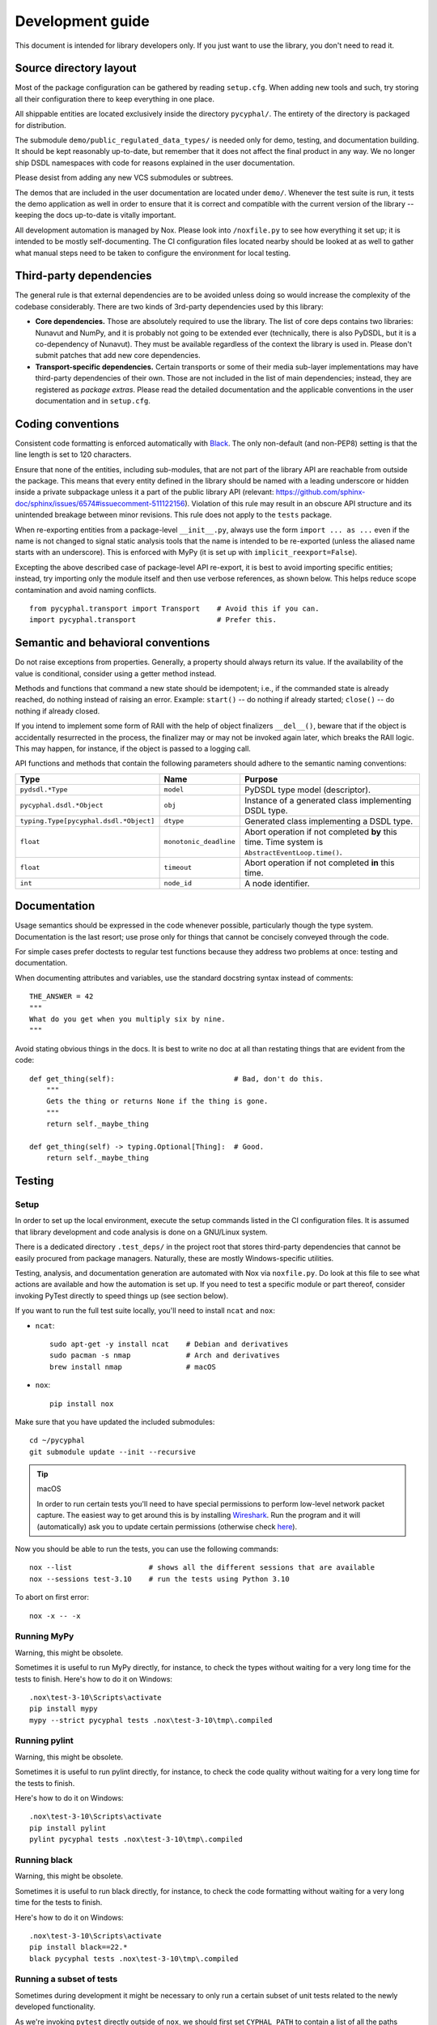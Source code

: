 .. _dev:

Development guide
=================

This document is intended for library developers only.
If you just want to use the library, you don't need to read it.


Source directory layout
-----------------------

Most of the package configuration can be gathered by reading ``setup.cfg``.
When adding new tools and such, try storing all their configuration there to keep everything in one place.

All shippable entities are located exclusively inside the directory ``pycyphal/``.
The entirety of the directory is packaged for distribution.

The submodule ``demo/public_regulated_data_types/`` is needed only for demo, testing, and documentation building.
It should be kept reasonably up-to-date, but remember that it does not affect the final product in any way.
We no longer ship DSDL namespaces with code for reasons explained in the user documentation.

Please desist from adding any new VCS submodules or subtrees.

The demos that are included in the user documentation are located under ``demo/``.
Whenever the test suite is run, it tests the demo application as well in order to ensure that it is correct and
compatible with the current version of the library -- keeping the docs up-to-date is vitally important.

All development automation is managed by Nox.
Please look into ``/noxfile.py`` to see how everything it set up; it is intended to be mostly self-documenting.
The CI configuration files located nearby should be looked at as well to gather what manual steps need to be
taken to configure the environment for local testing.


Third-party dependencies
------------------------

The general rule is that external dependencies are to be avoided unless doing so would increase the complexity
of the codebase considerably.
There are two kinds of 3rd-party dependencies used by this library:

- **Core dependencies.** Those are absolutely required to use the library.
  The list of core deps contains two libraries: Nunavut and NumPy, and it is probably not going to be extended ever
  (technically, there is also PyDSDL, but it is a co-dependency of Nunavut).
  They must be available regardless of the context the library is used in.
  Please don't submit patches that add new core dependencies.

- **Transport-specific dependencies.** Certain transports or some of their media sub-layer implementations may
  have third-party dependencies of their own. Those are not included in the list of main dependencies;
  instead, they are registered as *package extras*. Please read the detailed documentation and the applicable
  conventions in the user documentation and in ``setup.cfg``.


Coding conventions
------------------

Consistent code formatting is enforced automatically with `Black <https://github.com/psf/black>`_.
The only non-default (and non-PEP8) setting is that the line length is set to 120 characters.

Ensure that none of the entities, including sub-modules,
that are not part of the library API are reachable from outside the package.
This means that every entity defined in the library should be named with a leading underscore
or hidden inside a private subpackage unless it a part of the public library API
(relevant: `<https://github.com/sphinx-doc/sphinx/issues/6574#issuecomment-511122156>`_).
Violation of this rule may result in an obscure API structure and its unintended breakage between minor revisions.
This rule does not apply to the ``tests`` package.

When re-exporting entities from a package-level ``__init__.py``,
always use the form ``import ... as ...`` even if the name is not changed
to signal static analysis tools that the name is intended to be re-exported
(unless the aliased name starts with an underscore).
This is enforced with MyPy (it is set up with ``implicit_reexport=False``).

Excepting the above described case of package-level API re-export, it is best to avoid importing specific entities;
instead, try importing only the module itself and then use verbose references, as shown below.
This helps reduce scope contamination and avoid naming conflicts.

::

    from pycyphal.transport import Transport    # Avoid this if you can.
    import pycyphal.transport                   # Prefer this.


Semantic and behavioral conventions
-----------------------------------

Do not raise exceptions from properties. Generally, a property should always return its value.
If the availability of the value is conditional, consider using a getter method instead.

Methods and functions that command a new state should be idempotent;
i.e., if the commanded state is already reached, do nothing instead of raising an error.
Example: ``start()`` -- do nothing if already started; ``close()`` -- do nothing if already closed.

If you intend to implement some form of RAII with the help of object finalizers ``__del__()``,
beware that if the object is accidentally resurrected in the process, the finalizer may or may not be invoked
again later, which breaks the RAII logic.
This may happen, for instance, if the object is passed to a logging call.

API functions and methods that contain the following parameters should adhere to the semantic naming conventions:

+--------------------------------------+-----------------------+-------------------------------------------------------+
|Type                                  |Name                   |Purpose                                                |
+======================================+=======================+=======================================================+
|``pydsdl.*Type``                      |``model``              |PyDSDL type model (descriptor).                        |
+--------------------------------------+-----------------------+-------------------------------------------------------+
|``pycyphal.dsdl.*Object``             |``obj``                |Instance of a generated class implementing DSDL type.  |
+--------------------------------------+-----------------------+-------------------------------------------------------+
|``typing.Type[pycyphal.dsdl.*Object]``|``dtype``              |Generated class implementing a DSDL type.              |
+--------------------------------------+-----------------------+-------------------------------------------------------+
|``float``                             |``monotonic_deadline`` |Abort operation if not completed **by** this time.     |
|                                      |                       |Time system is ``AbstractEventLoop.time()``.           |
+--------------------------------------+-----------------------+-------------------------------------------------------+
|``float``                             |``timeout``            |Abort operation if not completed **in** this time.     |
+--------------------------------------+-----------------------+-------------------------------------------------------+
|``int``                               |``node_id``            |A node identifier.                                     |
+--------------------------------------+-----------------------+-------------------------------------------------------+


Documentation
-------------

Usage semantics should be expressed in the code whenever possible, particularly though the type system.
Documentation is the last resort; use prose only for things that cannot be concisely conveyed through the code.

For simple cases prefer doctests to regular test functions because they address two problems at once:
testing and documentation.

When documenting attributes and variables, use the standard docstring syntax instead of comments::

    THE_ANSWER = 42
    """
    What do you get when you multiply six by nine.
    """

Avoid stating obvious things in the docs. It is best to write no doc at all than restating things that
are evident from the code::

    def get_thing(self):                            # Bad, don't do this.
        """
        Gets the thing or returns None if the thing is gone.
        """
        return self._maybe_thing

    def get_thing(self) -> typing.Optional[Thing]:  # Good.
        return self._maybe_thing


Testing
-------


Setup
.....

In order to set up the local environment, execute the setup commands listed in the CI configuration files.
It is assumed that library development and code analysis is done on a GNU/Linux system.

There is a dedicated directory ``.test_deps/`` in the project root that stores third-party dependencies
that cannot be easily procured from package managers.
Naturally, these are mostly Windows-specific utilities.

Testing, analysis, and documentation generation are automated with Nox via ``noxfile.py``.
Do look at this file to see what actions are available and how the automation is set up.
If you need to test a specific module or part thereof, consider invoking PyTest directly to speed things up
(see section below).

If you want to run the full test suite locally, you'll need to install ``ncat`` and ``nox``:

- ``ncat``::

    sudo apt-get -y install ncat    # Debian and derivatives
    sudo pacman -s nmap             # Arch and derivatives
    brew install nmap               # macOS

- ``nox``::

    pip install nox

Make sure that you have updated the included submodules::

    cd ~/pycyphal
    git submodule update --init --recursive

..  tip:: macOS

    In order to run certain tests you'll need to have special permissions to perform low-level network packet capture.
    The easiest way to get around this is by installing `Wireshark <https://www.wireshark.org/>`_.
    Run the program and it will (automatically) ask you to update certain permissions
    (otherwise check `here <https://stackoverflow.com/questions/41126943/wireshark-you-dont-have-permission-to-capture-on-that-device-mac/>`_).

Now you should be able to run the tests, you can use the following commands::

    nox --list                  # shows all the different sessions that are available
    nox --sessions test-3.10    # run the tests using Python 3.10

To abort on first error::

    nox -x -- -x

Running MyPy
.........................

Warning, this might be obsolete.

Sometimes it is useful to run MyPy directly, for instance, to check the types without waiting for a very long time
for the tests to finish. 
Here's how to do it on Windows::
    
    .nox\test-3-10\Scripts\activate
    pip install mypy
    mypy --strict pycyphal tests .nox\test-3-10\tmp\.compiled


Running pylint
.........................

Warning, this might be obsolete.

Sometimes it is useful to run pylint directly, for instance, to check the code quality without waiting for a very long time
for the tests to finish.

Here's how to do it on Windows::

    .nox\test-3-10\Scripts\activate
    pip install pylint
    pylint pycyphal tests .nox\test-3-10\tmp\.compiled


Running black
.........................

Warning, this might be obsolete.

Sometimes it is useful to run black directly, for instance, to check the code formatting without waiting for a very long time
for the tests to finish.

Here's how to do it on Windows::

    .nox\test-3-10\Scripts\activate
    pip install black==22.*
    black pycyphal tests .nox\test-3-10\tmp\.compiled   


Running a subset of tests
.........................

Sometimes during development it might be necessary to only run a certain subset of unit tests related to the
newly developed functionality.

As we're invoking ``pytest`` directly outside of ``nox``, we should first set ``CYPHAL_PATH`` to contain
a list of all the paths where the DSDL root namespace directories are to be found
(modify the values to match your environment).

..  code-block:: sh

    export CYPHAL_PATH="$HOME/pycyphal/demo/custom_data_types:$HOME/pycyphal/demo/public_regulated_data_types"

Next, open 2 terminal windows.

In the first, run::

    ncat --broker --listen -p 50905

In the second one::

    cd ~/pycyphal
    export PYTHONASYNCIODEBUG=1         # should be set while running tests
    nox --sessions test-3.10            # this will setup a virual environment for your tests
    source .nox/test-3-10/bin/activate  # activate the virtual environment
    pytest -k udp                       # only tests which match the given substring will be run


Writing tests
.............

When writing tests, aim to cover at least 90% of branches.
Ensure that your tests do not emit any errors or warnings into stderr output upon successful execution,
because that may distract the developer from noticing true abnormalities
(you may use ``caplog.at_level('CRITICAL')`` to suppress undesirable output).

Write unit tests as functions without arguments prefixed with ``_unittest_``.
Generally, simple test functions should be located as close as possible to the tested code,
preferably at the end of the same Python module; exception applies to several directories listed in ``setup.cfg``,
which are unconditionally excluded from unit test discovery because they rely on DSDL autogenerated code
or optional third-party dependencies,
meaning that if you write your unit test function in there it will never be invoked.

Complex functions that require sophisticated setup and teardown process or that can't be located near the
tested code for other reasons should be defined in the ``tests`` package.
Specifically, scenarios that depend on particular host configuration (like packet capture being configured
or virtual interfaces being set up) can only be defined in the dedicated test package
because the required environment configuration activities may not be performed until the test package is initialized.
Further, test functions that are located inside the library are shipped together with the library,
which makes having complex testing logic inside the main codebase undesirable.

Tests that are implemented inside the main codebase shall not use any external components that are not
listed among the core runtime library dependencies; for example, ``pytest`` cannot be imported
because it will break the library outside of test-enabled environments.

Many of the integration tests require real-time execution.
The host system should be sufficiently responsive and it should not be burdened with
unrelated tasks while running the test suite.

When adding new transports, make sure to extend the test suite so that the presentation layer
and other higher-level components are tested against them.
At least the following locations should be checked first:

- ``tests/presentation`` -- generic presentation layer test cases.
- ``tests/demo`` -- demo test cases.
- The list may not be exhaustive, please grep the sources to locate all relevant modules.

Many tests rely on the DSDL-generated packages being available for importing.
The DSDL package generation is implemented in ``tests/dsdl``.
After the packages are generated, the output is cached on disk to permit fast re-testing during development.
The cache can be invalidated manually by running ``nox -s clean``.

On GNU/Linux, the amount of memory available for the test process is artificially limited to a few gibibytes
to catch possible memory hogs (like https://github.com/OpenCyphal/pydsdl/issues/23 ).
See ``conftest.py`` for details.


Supporting newer versions of Python
...................................

Normally, this should be done a few months after a new version of CPython is released:

1. Update the CI/CD pipelines to enable the new Python version.
2. Update the CD configuration to make sure that the library is released using the newest version of Python.
3. Bump the version number using the ``.dev`` suffix to indicate that it is not release-ready until tested.

When the CI/CD pipelines pass, you are all set.


Releasing
---------

PyCyphal is versioned by following `Semantic Versioning <https://semver.org>`_.

Please update ``/CHANGELOG.rst`` whenever you introduce externally visible changes.
Changes that only affect the internal structure of the library (like test rigging, internal refactorings, etc.)
should not be mentioned in the changelog.

CI/CD automation uploads a new release to PyPI and pushes a new tag upstream on every push to ``master``.
It is therefore necessary to ensure that the library version (see ``pycyphal/_version.py``) is bumped whenever
a new commit is merged into ``master``;
otherwise, the automation will fail with an explicit tag conflict error instead of deploying the release.


Tools
-----

We recommend the `JetBrains PyCharm <https://www.jetbrains.com/pycharm/>`_ IDE for development.
Inspections that are already covered by the CI/CD toolchain should be disabled to avoid polluting the code
with suppression comments.

Configure a File Watcher to run Black on save (make sure to disable running it on external file changes though).

The test suite stores compiled DSDL into ``.compiled/`` in the current working directory
(when using Nox, the current working directory may be under a virtualenv private directory).
Make sure to mark it as a source directory to enable code completion and type analysis in the IDE
(for PyCharm: right click -> Mark Directory As -> Sources Root).
Alternatively, you can just compile DSDL manually directly in the project root.
